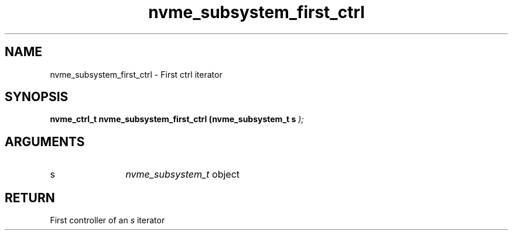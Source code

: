 .TH "nvme_subsystem_first_ctrl" 9 "nvme_subsystem_first_ctrl" "April 2025" "libnvme API manual" LINUX
.SH NAME
nvme_subsystem_first_ctrl \- First ctrl iterator
.SH SYNOPSIS
.B "nvme_ctrl_t" nvme_subsystem_first_ctrl
.BI "(nvme_subsystem_t s "  ");"
.SH ARGUMENTS
.IP "s" 12
\fInvme_subsystem_t\fP object
.SH "RETURN"
First controller of an \fIs\fP iterator
